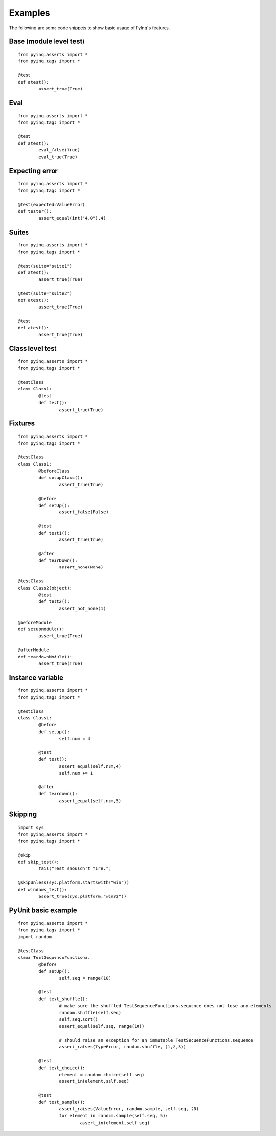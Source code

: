 Examples
========

The following are some code snippets to show basic usage of PyInq's features.

Base (module level test)
------------------------

::

	from pyinq.asserts import *
	from pyinq.tags import *
	
	@test
	def atest():
		assert_true(True)

Eval
----

::

	from pyinq.asserts import *
	from pyinq.tags import *
	
	@test
	def atest():
		eval_false(True)
		eval_true(True)

Expecting error
---------------

::
	
	from pyinq.asserts import *
	from pyinq.tags import *
	
	@test(expected=ValueError)
	def tester():
		assert_equal(int("4.0"),4)

Suites
------

::
	
        from pyinq.asserts import *
        from pyinq.tags import *
        
        @test(suite="suite1")
        def atest():
                assert_true(True)
        
        @test(suite="suite2")
        def atest():
                assert_true(True)
        
        @test
        def atest():
                assert_true(True)

Class level test
----------------

::

	from pyinq.asserts import *
	from pyinq.tags import *
	
	@testClass
	class Class1:
		@test
		def test():
			assert_true(True)

Fixtures
--------

::

	from pyinq.asserts import *
	from pyinq.tags import *

	@testClass
	class Class1:
		@beforeClass
		def setupClass():
			assert_true(True)

		@before
		def setUp():
			assert_false(False)

		@test
		def test1():
			assert_true(True)

		@after
		def tearDown():
			assert_none(None)
	
	@testClass
	class Class2(object):
		@test
		def test2():
			assert_not_none(1)

	@beforeModule
	def setupModule():
		assert_true(True)
	
	@afterModule
	def teardownModule():
		assert_true(True)

Instance variable
-----------------

::

	from pyinq.asserts import *
	from pyinq.tags import *
	
	@testClass
	class Class1:
		@before
		def setup():
			self.num = 4

		@test
		def test():
			assert_equal(self.num,4)
			self.num += 1
		
		@after
		def teardown():
			assert_equal(self.num,5)

Skipping
--------

::
	
	import sys
	from pyinq.asserts import *
	from pyinq.tags import *
	
	@skip
	def skip_test():
		fail("Test shouldn't fire.")

	@skipUnless(sys.platform.startswith("win"))
	def windows_test():
		assert_true(sys.platform,"win32"))
			
PyUnit basic example
--------------------

::

	from pyinq.asserts import *
	from pyinq.tags import *
	import random

	@testClass
	class TestSequenceFunctions:
		@before
		def setUp():
			self.seq = range(10)

		@test
		def test_shuffle():
			# make sure the shuffled TestSequenceFunctions.sequence does not lose any elements
			random.shuffle(self.seq)
			self.seq.sort()
			assert_equal(self.seq, range(10))

			# should raise an exception for an immutable TestSequenceFunctions.sequence
			assert_raises(TypeError, random.shuffle, (1,2,3))

		@test
		def test_choice():
			element = random.choice(self.seq)
			assert_in(element,self.seq)

		@test
		def test_sample():
			assert_raises(ValueError, random.sample, self.seq, 20)
			for element in random.sample(self.seq, 5):
				assert_in(element,self.seq)
